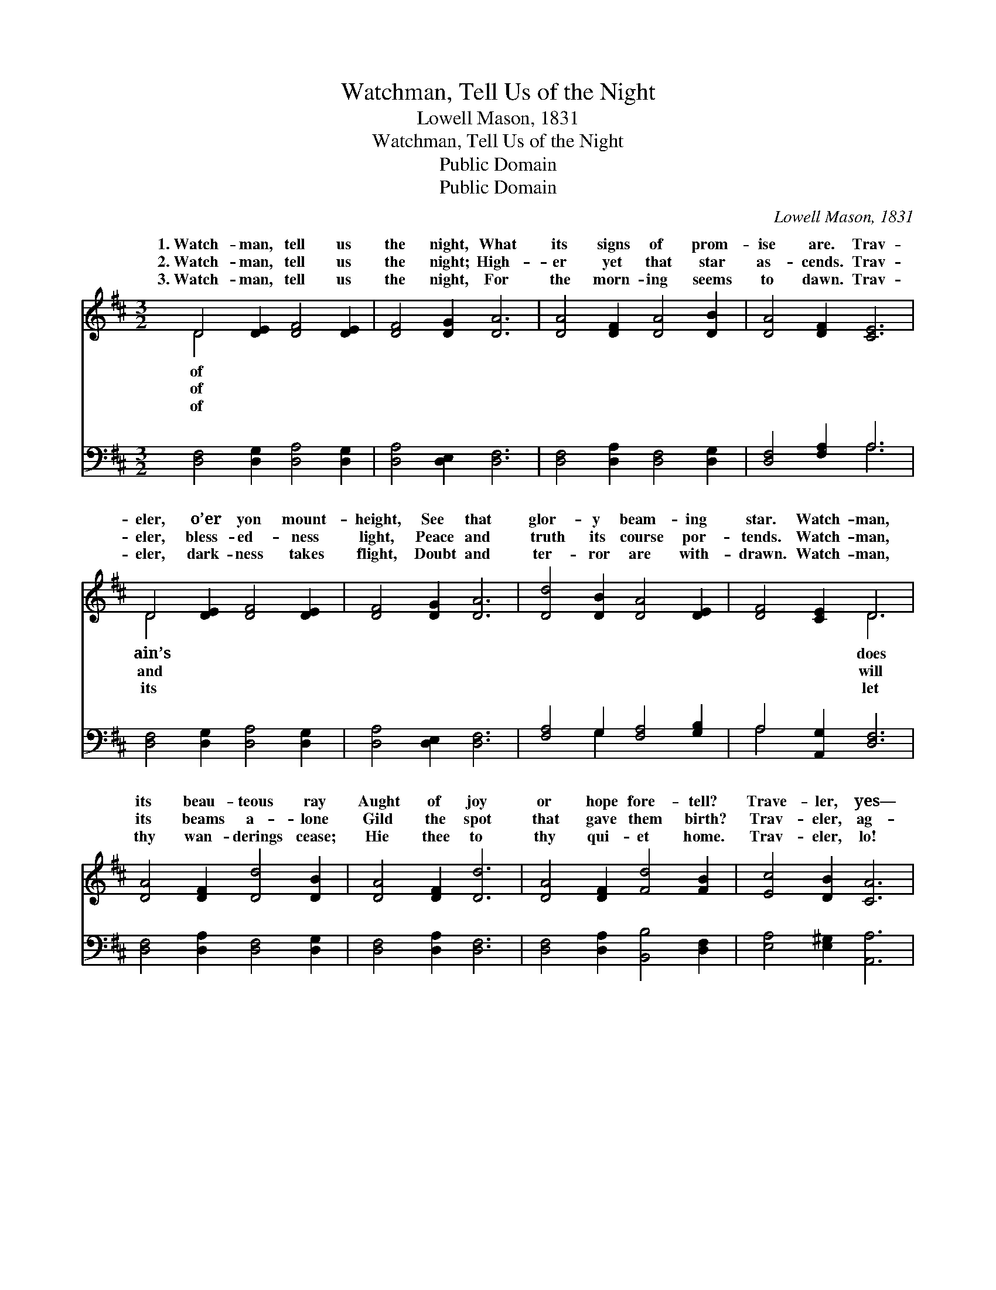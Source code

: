 X:1
T:Watchman, Tell Us of the Night
T:Lowell Mason, 1831
T:Watchman, Tell Us of the Night
T:Public Domain
T:Public Domain
C:Lowell Mason, 1831
Z:Public Domain
%%score ( 1 2 ) ( 3 4 )
L:1/8
M:3/2
K:D
V:1 treble 
V:2 treble 
V:3 bass 
V:4 bass 
V:1
 D4 [DE]2 [DF]4 [DE]2 | [DF]4 [DG]2 [DA]6 | [DA]4 [DF]2 [DA]4 [DB]2 | [DA]4 [DF]2 [CE]6 | %4
w: 1.~Watch- man, tell us|the night, What|its signs of prom-|ise are. Trav-|
w: 2.~Watch- man, tell us|the night; High-|er yet that star|as- cends. Trav-|
w: 3.~Watch- man, tell us|the night, For|the morn- ing seems|to dawn. Trav-|
 D4 [DE]2 [DF]4 [DE]2 | [DF]4 [DG]2 [DA]6 | [Dd]4 [DB]2 [DA]4 [DE]2 | [DF]4 [CE]2 D6 | %8
w: eler, o’er yon mount-|height, See that|glor- y beam- ing|star. Watch- man,|
w: eler, bless- ed- ness|light, Peace and|truth its course por-|tends. Watch- man,|
w: eler, dark- ness takes|flight, Doubt and|ter- ror are with-|drawn. Watch- man,|
 [DA]4 [DF]2 [Dd]4 [DB]2 | [DA]4 [DF]2 [Dd]6 | [DA]4 [DF]2 [Fd]4 [FB]2 | [Ec]4 [DB]2 [CA]6 | %12
w: its beau- teous ray|Aught of joy|or hope fore- tell?|Trave- ler, yes—|
w: its beams a- lone|Gild the spot|that gave them birth?|Trav- eler, ag-|
w: thy wan- derings cease;|Hie thee to|thy qui- et home.|Trav- eler, lo!|
 [DF]4 [CE]2 D4 [DE]2 | [DF]4 [DG]2 [DA]6 | [Dd]4 [DB]2 [DA]4 [DE]2 | [DF]4 [CE]2 D2- | D6 z6 |] %17
w: it brings the day,|ised day of|Is- ra- el. *|||
w: es are its own;|it bursts o’er|all the earth. *|||
w: the Prince of Peace,|the Son of|God is come! *|||
V:2
 D4 x8 | x12 | x12 | x12 | D4 x8 | x12 | x12 | x6 D6 | x12 | x12 | x12 | x12 | x6 D4 x2 | x12 | %14
w: of||||ain’s|||does|||||Prom-||
w: of||||and|||will|||||See,||
w: of||||its|||let|||||Lo!||
 x12 | x6 D2- | D6 x6 |] %17
w: |||
w: |||
w: |||
V:3
 [D,F,]4 [D,G,]2 [D,A,]4 [D,G,]2 | [D,A,]4 [D,E,]2 [D,F,]6 | [D,F,]4 [D,A,]2 [D,F,]4 [D,G,]2 | %3
 [D,F,]4 [F,A,]2 A,6 | [D,F,]4 [D,G,]2 [D,A,]4 [D,G,]2 | [D,A,]4 [D,E,]2 [D,F,]6 | %6
 [F,A,]4 G,2 [F,A,]4 [G,B,]2 | A,4 [A,,G,]2 [D,F,]6 | [D,F,]4 [D,A,]2 [D,F,]4 [D,G,]2 | %9
 [D,F,]4 [D,A,]2 [D,F,]6 | [D,F,]4 [D,A,]2 [B,,B,]4 [D,F,]2 | [E,A,]4 [E,^G,]2 [A,,A,]6 | %12
 [D,A,]4 [D,G,]2 [D,F,]4 [D,G,]2 | [D,A,]4 [D,B,]2 [D,F,]6 | [F,A,]4 G,2 [F,A,]4 [G,B,]2 | %15
 A,4 [A,,G,]2 [D,F,]2- | [D,F,]6 z6 |] %17
V:4
 x12 | x12 | x12 | x6 A,6 | x12 | x12 | x4 G,2 x6 | A,4 x8 | x12 | x12 | x12 | x12 | x12 | x12 | %14
 x4 G,2 x6 | A,4 x4 | x12 |] %17

